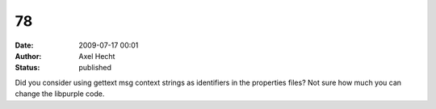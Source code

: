 78
##
:date: 2009-07-17 00:01
:author: Axel Hecht
:status: published

Did you consider using gettext msg context strings as identifiers in the properties files? Not sure how much you can change the libpurple code.
